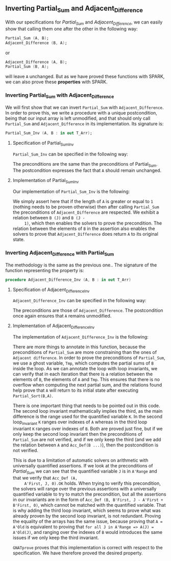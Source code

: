 #+EXPORT_FILE_NAME: ../../../numeric/Numeric_Inv.org
#+OPTIONS: author:nil title:nil toc:nil

** Inverting Partial_Sum and Adjacent_Difference

   With our specifications for [[Partial_Sum.org][Partial_Sum]] and [[Adjacent_Difference.org][Adjacent_Difference]], we
   can easily show that calling them one after the other in the
   following way:

   #+BEGIN_SRC ada
     Partial_Sum (A, B);
     Adjacent_Difference (B, A);
   #+END_SRC

   or

   #+BEGIN_SRC ada
     Adjacent_Difference (A, B);
     Partial_Sum (B, A);
   #+END_SRC

   will leave ~A~ unchanged. But as we have proved these functions
   with SPARK, we can also prove these *properties* with SPARK.

*** Inverting Partial_Sum with Adjacent_Difference

    We will first show that we can invert ~Partial_Sum~ with
    ~Adjacent_Difference~. In order to prove this, we write a
    procedure with a unique postcondition, being that our input array
    is left unmodified, and that should only call ~Partial_Sum~ and
    ~Adjacent_Difference~ in its implementation. Its signature is:

    #+BEGIN_SRC ada
      Partial_Sum_Inv (A, B : in out T_Arr);
    #+END_SRC

**** Specification of Partial_Sum_Inv

     ~Partial_Sum_Inv~ can be specified in the following way:

     #+INCLUDE: "../../../numeric/numeric_inv.ads" :src ada :range-begin "procedure Partial_Sum_Inv" :range-end "\s-*(\([^()]*?\(?:\n[^()]*\)*?\)*)\s-*\([^;]*?\(?:\n[^;]*\)*?\)*;" :lines "11-15"

     The preconditions are the same than the preconditions of
     Partial_Sum. The postcondition expresses the fact that ~A~ should
     remain unchanged.

**** Implementation of Partial_Sum_Inv

     Our implementation of ~Partial_Sum_Inv~ is the following:

     #+INCLUDE: "../../../numeric/numeric_inv.adb" :src ada :range-begin "procedure Partial_Sum_Inv" :range-end "End Partial_Sum_Inv;" :lines "5-28"

     We simply assert here that if the length of ~A~ is greater or
     equal to ~1~ (nothing needs to be proven otherwise) then after
     calling ~Partial_Sum~ the preconditions of ~Adjacent_Difference~
     are respected. We exhibit a relation between ~B (J)~ and ~B (J -
     1)~, which then enables the solvers to prove the
     precondition. The relation between the elements of ~B~ in the
     assertion also enables the solvers to prove that
     ~Adjacent_Difference~ does return ~A~ to its original state.

*** Inverting Adjacent_Difference with Partial_Sum

    The methodology is the same as the previous one.. The signature of
    the function representing the property is:

    #+BEGIN_SRC ada
      procedure Adjacent_Difference_Inv (A, B : in out T_Arr)
    #+END_SRC

**** Specification of Adjacent_Difference_Inv

     ~Adjacent_Difference_Inv~ can be specified in the following way:

     #+INCLUDE: "../../../numeric/numeric_inv.ads" :src ada :range-begin "procedure Adjacent_Difference_Inv" :range-end "\s-*(\([^()]*?\(?:\n[^()]*\)*?\)*)\s-*\([^;]*?\(?:\n[^;]*\)*?\)*;" :lines "16-22"

     The preconditions are those of ~Adjacent_Difference~. The
     postcondition once again ensures that ~A~ remains unmodified.

**** Implementation of Adjacent_Difference_Inv

     The implementation of ~Adjacent_Difference_Inv~ is the following:

     #+INCLUDE: "../../../numeric/numeric_inv.adb" :src ada :range-begin "procedure Adjacent_Difference_Inv" :range-end "End Adjacent_Difference_Inv;" :lines "29-64"

     There are more things to annotate in this function, because the
     preconditions of ~Partial_Sum~ are more constraining than the
     ones of ~Adjacent difference~. In order to prove the
     preconditions of ~Partial_Sum~, we use a ghost variable, ~Tmp~,
     which computes the partial sums of ~B~ inside the loop. As we can
     annotate the loop with loop invariants, we can verify that in
     each iteration that there is a relation between the elements of
     ~B~, the elements of ~A~ and ~Tmp~. This ensures that there is no
     overflow when computing the next partial sum, and the relations
     found help prove that ~A~ will return to its initial state after
     executing ~Partial_Sort(B,A)~.

     There is one important thing that needs to be pointed out in this
     code. The second loop invariant mathematically implies the third,
     as the main difference is the range used for the quantified
     variable ~K~. In the second loop_invariant ~K~ ranges over
     indexes of ~A~ whereas in the third loop invariant ~K~ ranges
     over indexes of ~B~. Both are proved just fine, but if we only
     keep the second loop invariant then the preconditions of
     ~Partial_Sum~ are not verified, and if we only keep the third
     (and we add the relation between ~A~ and ~Acc_Def(B ...)~), then
     the postcondition is not verified.

     This is due to a limitation of automatic solvers on arithmetic
     with universally quantified assertions. If we look at the
     preconditions of [[Partial_Sum.org][Partial_Sum]] we can see that the quantified
     variable ~J~ is in ~A'Range~ and that we verify that ~Acc_Def (A,
     A'First, J, 0).OK~ holds. When trying to verify this
     precondition, the solvers will range over the previous assertions
     with a universally quantified variable to try to match the
     precondition, but all the assertions in our invariants are in the
     form of ~Acc_Def (B, B'First, J - A'First + B'First, 0)~, which
     cannot be matched with the quantified variable. That is why
     adding the third loop invariant, which seems to prove what was
     already proven by the second loop invariant, is not
     redundant. Proving the equality of the arrays has the same issue,
     because proving that ~A = A'Old~ is equivalent to proving that
     ~for all J in A'Range => A(J) = A'Old(J)~, and ranging over the
     indexes of ~B~ would introduces the same issues if we only keep
     the third invariant.

     ~GNATprove~ proves that this implementation is correct with
     respect to the specification. We have therefore proved the
     desired property.

# Local Variables:
# ispell-dictionary: "english"
# End:
